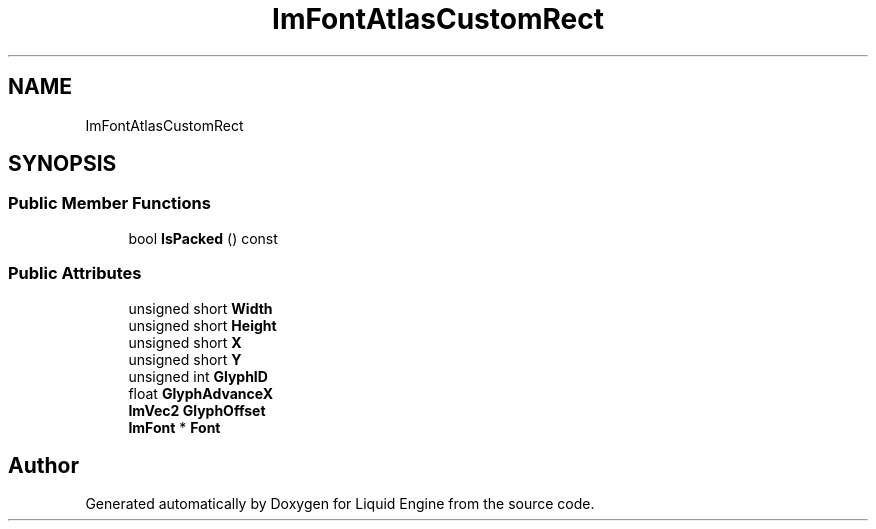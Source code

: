 .TH "ImFontAtlasCustomRect" 3 "Wed Apr 3 2024" "Liquid Engine" \" -*- nroff -*-
.ad l
.nh
.SH NAME
ImFontAtlasCustomRect
.SH SYNOPSIS
.br
.PP
.SS "Public Member Functions"

.in +1c
.ti -1c
.RI "bool \fBIsPacked\fP () const"
.br
.in -1c
.SS "Public Attributes"

.in +1c
.ti -1c
.RI "unsigned short \fBWidth\fP"
.br
.ti -1c
.RI "unsigned short \fBHeight\fP"
.br
.ti -1c
.RI "unsigned short \fBX\fP"
.br
.ti -1c
.RI "unsigned short \fBY\fP"
.br
.ti -1c
.RI "unsigned int \fBGlyphID\fP"
.br
.ti -1c
.RI "float \fBGlyphAdvanceX\fP"
.br
.ti -1c
.RI "\fBImVec2\fP \fBGlyphOffset\fP"
.br
.ti -1c
.RI "\fBImFont\fP * \fBFont\fP"
.br
.in -1c

.SH "Author"
.PP 
Generated automatically by Doxygen for Liquid Engine from the source code\&.
